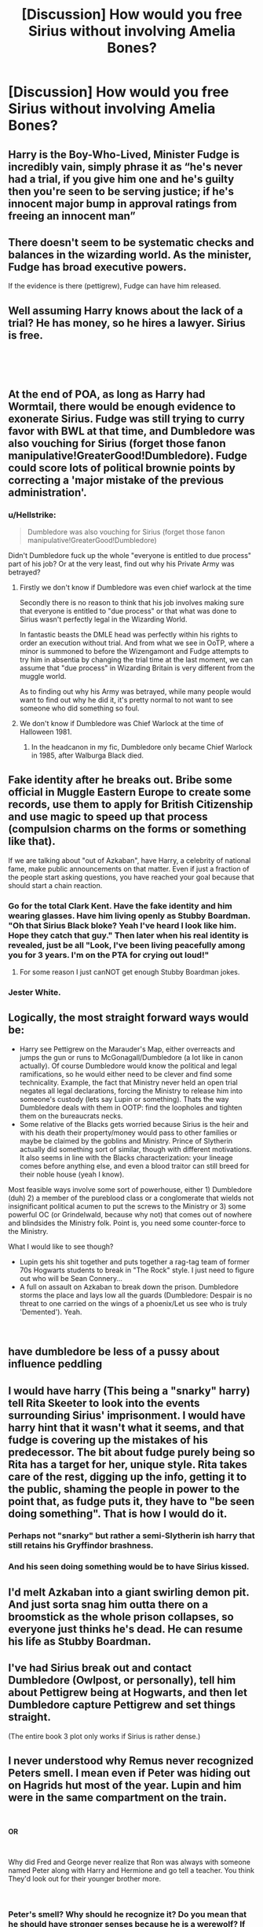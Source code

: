 #+TITLE: [Discussion] How would you free Sirius *without* involving Amelia Bones?

* [Discussion] How would you free Sirius *without* involving Amelia Bones?
:PROPERTIES:
:Author: moonsilence
:Score: 17
:DateUnix: 1535399699.0
:DateShort: 2018-Aug-28
:FlairText: Discussion
:END:

** Harry is the Boy-Who-Lived, Minister Fudge is incredibly vain, simply phrase it as “he's never had a trial, if you give him one and he's guilty then you're seen to be serving justice; if he's innocent major bump in approval ratings from freeing an innocent man”
:PROPERTIES:
:Author: TheKnightRadiant
:Score: 52
:DateUnix: 1535400480.0
:DateShort: 2018-Aug-28
:END:


** There doesn't seem to be systematic checks and balances in the wizarding world. As the minister, Fudge has broad executive powers.

If the evidence is there (pettigrew), Fudge can have him released.
:PROPERTIES:
:Author: patil-triplet
:Score: 21
:DateUnix: 1535400385.0
:DateShort: 2018-Aug-28
:END:


** Well assuming Harry knows about the lack of a trial? He has money, so he hires a lawyer. Sirius is free.

​

​
:PROPERTIES:
:Author: Dutch-Destiny
:Score: 12
:DateUnix: 1535400219.0
:DateShort: 2018-Aug-28
:END:


** At the end of POA, as long as Harry had Wormtail, there would be enough evidence to exonerate Sirius. Fudge was still trying to curry favor with BWL at that time, and Dumbledore was also vouching for Sirius (forget those fanon manipulative!GreaterGood!Dumbledore). Fudge could score lots of political brownie points by correcting a 'major mistake of the previous administration'.
:PROPERTIES:
:Author: InquisitorCOC
:Score: 23
:DateUnix: 1535400754.0
:DateShort: 2018-Aug-28
:END:

*** u/Hellstrike:
#+begin_quote
  Dumbledore was also vouching for Sirius (forget those fanon manipulative!GreaterGood!Dumbledore)
#+end_quote

Didn't Dumbledore fuck up the whole "everyone is entitled to due process" part of his job? Or at the very least, find out why his Private Army was betrayed?
:PROPERTIES:
:Author: Hellstrike
:Score: 7
:DateUnix: 1535402179.0
:DateShort: 2018-Aug-28
:END:

**** Firstly we don't know if Dumbledore was even chief warlock at the time

Secondly there is no reason to think that his job involves making sure that everyone is entitled to "due process" or that what was done to Sirius wasn't perfectly legal in the Wizarding World.

In fantastic beasts the DMLE head was perfectly within his rights to order an execution without trial. And from what we see in OoTP, where a minor is summoned to before the Wizengamont and Fudge attempts to try him in absentia by changing the trial time at the last moment, we can assume that "due process" in Wizarding Britain is very different from the muggle world.

As to finding out why his Army was betrayed, while many people would want to find out why he did it, it's pretty normal to not want to see someone who did something so foul.
:PROPERTIES:
:Author: Triflez
:Score: 25
:DateUnix: 1535402994.0
:DateShort: 2018-Aug-28
:END:


**** We don't know if Dumbledore was Chief Warlock at the time of Halloween 1981.
:PROPERTIES:
:Author: moomoogoat
:Score: 1
:DateUnix: 1535402437.0
:DateShort: 2018-Aug-28
:END:

***** In the headcanon in my fic, Dumbledore only became Chief Warlock in 1985, after Walburga Black died.
:PROPERTIES:
:Author: Jahoan
:Score: -7
:DateUnix: 1535402670.0
:DateShort: 2018-Aug-28
:END:


** Fake identity after he breaks out. Bribe some official in Muggle Eastern Europe to create some records, use them to apply for British Citizenship and use magic to speed up that process (compulsion charms on the forms or something like that).

If we are talking about "out of Azkaban", have Harry, a celebrity of national fame, make public announcements on that matter. Even if just a fraction of the people start asking questions, you have reached your goal because that should start a chain reaction.
:PROPERTIES:
:Author: Hellstrike
:Score: 7
:DateUnix: 1535402110.0
:DateShort: 2018-Aug-28
:END:

*** Go for the total Clark Kent. Have the fake identity and him wearing glasses. Have him living openly as Stubby Boardman. "Oh that Sirius Black bloke? Yeah I've heard I look like him. Hope they catch that guy." Then later when his real identity is revealed, just be all "Look, I've been living peacefully among you for 3 years. I'm on the PTA for crying out loud!"
:PROPERTIES:
:Author: deep-diver
:Score: 15
:DateUnix: 1535412474.0
:DateShort: 2018-Aug-28
:END:

**** For some reason I just canNOT get enough Stubby Boardman jokes.
:PROPERTIES:
:Author: spliffay666
:Score: 5
:DateUnix: 1535420350.0
:DateShort: 2018-Aug-28
:END:


*** Jester White.
:PROPERTIES:
:Author: Jahoan
:Score: 7
:DateUnix: 1535402693.0
:DateShort: 2018-Aug-28
:END:


** Logically, the most straight forward ways would be:

- Harry see Pettigrew on the Marauder's Map, either overreacts and jumps the gun or runs to McGonagall/Dumbledore (a lot like in canon actually). Of course Dumbledore would know the political and legal ramifications, so he would either need to be clever and find some technicality. Example, the fact that Ministry never held an open trial negates all legal declarations, forcing the Ministry to release him into someone's custody (lets say Lupin or something). Thats the way Dumbledore deals with them in OOTP: find the loopholes and tighten them on the bureaucrats necks.
- Some relative of the Blacks gets worried because Sirius is the heir and with his death their property/money would pass to other families or maybe be claimed by the goblins and Ministry. Prince of Slytherin actually did something sort of similar, though with different motivations. It also seems in line with the Blacks characterization: your lineage comes before anything else, and even a blood traitor can still breed for their noble house (yeah I know).

Most feasible ways involve some sort of powerhouse, either 1) Dumbledore (duh) 2) a member of the pureblood class or a conglomerate that wields not insignificant political acumen to put the screws to the Ministry or 3) some powerful OC (or Grindelwald, because why not) that comes out of nowhere and blindsides the Ministry folk. Point is, you need some counter-force to the Ministry.

What I would like to see though?

- Lupin gets his shit together and puts together a rag-tag team of former 70s Hogwarts students to break in "The Rock" style. I just need to figure out who will be Sean Connery...
- A full on assault on Azkaban to break down the prison. Dumbledore storms the place and lays low all the guards (Dumbledore: Despair is no threat to one carried on the wings of a phoenix/Let us see who is truly 'Demented'). Yeah.

​
:PROPERTIES:
:Author: XeshTrill
:Score: 3
:DateUnix: 1535415940.0
:DateShort: 2018-Aug-28
:END:


** have dumbledore be less of a pussy about influence peddling
:PROPERTIES:
:Author: blockbaven
:Score: 2
:DateUnix: 1535423899.0
:DateShort: 2018-Aug-28
:END:


** I would have harry (This being a "snarky" harry) tell Rita Skeeter to look into the events surrounding Sirius' imprisonment. I would have harry hint that it wasn't what it seems, and that fudge is covering up the mistakes of his predecessor. The bit about fudge purely being so Rita has a target for her, unique style. Rita takes care of the rest, digging up the info, getting it to the public, shaming the people in power to the point that, as fudge puts it, they have to "be seen doing something". That is how I would do it.
:PROPERTIES:
:Score: 2
:DateUnix: 1535427238.0
:DateShort: 2018-Aug-28
:END:

*** Perhaps not "snarky" but rather a semi-Slytherin ish harry that still retains his Gryffindor brashness.
:PROPERTIES:
:Score: 1
:DateUnix: 1535427441.0
:DateShort: 2018-Aug-28
:END:


*** And his seen doing something would be to have Sirius kissed.
:PROPERTIES:
:Author: viol8er
:Score: 1
:DateUnix: 1535478156.0
:DateShort: 2018-Aug-28
:END:


** I'd melt Azkaban into a giant swirling demon pit. And just sorta snag him outta there on a broomstick as the whole prison collapses, so everyone just thinks he's dead. He can resume his life as Stubby Boardman.
:PROPERTIES:
:Author: CastoBlasto
:Score: 2
:DateUnix: 1535436165.0
:DateShort: 2018-Aug-28
:END:


** I've had Sirius break out and contact Dumbledore (Owlpost, or personally), tell him about Pettigrew being at Hogwarts, and then let Dumbledore capture Pettigrew and set things straight.

(The entire book 3 plot only works if Sirius is rather dense.)
:PROPERTIES:
:Author: Starfox5
:Score: 2
:DateUnix: 1535451928.0
:DateShort: 2018-Aug-28
:END:


** I never understood why Remus never recognized Peters smell. I mean even if Peter was hiding out on Hagrids hut most of the year. Lupin and him were in the same compartment on the train.

​

*OR*

​

Why did Fred and George never realize that Ron was always with someone named Peter along with Harry and Hermione and go tell a teacher. You think They'd look out for their younger brother more.

​
:PROPERTIES:
:Author: ClassyDesigns
:Score: 3
:DateUnix: 1535403453.0
:DateShort: 2018-Aug-28
:END:

*** Peter's smell? Why should he recognize it? Do you mean that he should have stronger senses because he is a werewolf? If so, that's entirely fanon. As for Remus seeing Peter in Hagrid's hut, Remus was most probably focused on Harry whenever he checked the map, and Harry doesn't visit Hagrid every day.
:PROPERTIES:
:Author: Amata69
:Score: 6
:DateUnix: 1535444299.0
:DateShort: 2018-Aug-28
:END:


** - Grab a Death Eater\\
- Give him Polyjuice to appear as Sirius
- Stage a duel between Harry and poly-Sirius in the middle of Hogsmeade, with the poly-Sirius Confunded or Imperiused to attack Harry
- Harry kills poly-Sirius - he won't change back into his own shape if the potion was still active when he died (reference: Mrs. Crouch dies in Azkaban while Polyjuiced as her son. No one sees her revert).
- Sirius can return to society as a different guy entirely. Harry will inherit all his stuff, so it won't be a huge sacrifice for Mr.... Pink.

EDIT: Slightly more complicated but more reliable version: immediately kill poly-Sirius, then stage the fight with Tonks acting in Sirius' stead, but when Harry hits 'Sirius' with the 'final blow', it's messy enough for them to pull a switch between her body and the poly-Sirius corpse.
:PROPERTIES:
:Author: wordhammer
:Score: 2
:DateUnix: 1535406257.0
:DateShort: 2018-Aug-28
:END:


** Fidelius: "Sirius Black was the secret keeper of the Potters and the perosn responsible for their betrayal."

Everyone will be really confused and stop looking for him.
:PROPERTIES:
:Author: Deathcrow
:Score: 2
:DateUnix: 1535401201.0
:DateShort: 2018-Aug-28
:END:


** Lawyer up. Present new evidence.
:PROPERTIES:
:Author: Lord_Anarchy
:Score: 1
:DateUnix: 1535408116.0
:DateShort: 2018-Aug-28
:END:


** Godlike/Powerful Harry

Break Sirius out because who's gonna stop him
:PROPERTIES:
:Author: a_slender_cat_lover
:Score: 1
:DateUnix: 1535451012.0
:DateShort: 2018-Aug-28
:END:


** Leak it to the Daily Prophet via Skeeter. She works the public into a tizzy, Fudge insists on a trial to "be seen doing something," and Sirius is a free man.
:PROPERTIES:
:Author: gbakermatson
:Score: 1
:DateUnix: 1535564873.0
:DateShort: 2018-Aug-29
:END:


** Confession from Wormtail would do it.
:PROPERTIES:
:Author: blandge
:Score: 1
:DateUnix: 1535400752.0
:DateShort: 2018-Aug-28
:END:
